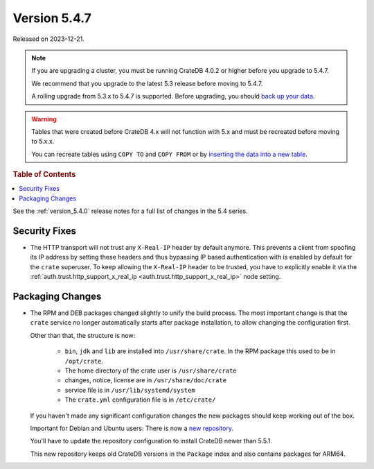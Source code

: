 .. _version_5.4.7:

=============
Version 5.4.7
=============

Released on 2023-12-21.

.. NOTE::

    If you are upgrading a cluster, you must be running CrateDB 4.0.2 or higher
    before you upgrade to 5.4.7.

    We recommend that you upgrade to the latest 5.3 release before moving to
    5.4.7.

    A rolling upgrade from 5.3.x to 5.4.7 is supported.
    Before upgrading, you should `back up your data`_.

.. WARNING::

    Tables that were created before CrateDB 4.x will not function with 5.x
    and must be recreated before moving to 5.x.x.

    You can recreate tables using ``COPY TO`` and ``COPY FROM`` or by
    `inserting the data into a new table`_.

.. _back up your data: https://crate.io/docs/crate/reference/en/latest/admin/snapshots.html
.. _inserting the data into a new table: https://crate.io/docs/crate/reference/en/latest/admin/system-information.html#tables-need-to-be-recreated

.. rubric:: Table of Contents

.. contents::
   :local:

See the :ref:`version_5.4.0` release notes for a full list of changes in the
5.4 series.


Security Fixes
==============

- The HTTP transport will not trust any ``X-Real-IP`` header by default anymore.
  This prevents a client from spoofing its IP address by setting these headers
  and thus bypassing IP based authentication with is enabled by default for the
  ``crate`` superuser.
  To keep allowing the ``X-Real-IP`` header to be trusted, you have to
  explicitly enable it via the
  :ref:`auth.trust.http_support_x_real_ip <auth.trust.http_support_x_real_ip>`
  node setting.

Packaging Changes
=================

- The RPM and DEB packages changed slightly to unify the build process. The most
  important change is that the ``crate`` service no longer automatically starts
  after package installation, to allow changing the configuration first.

  Other than that, the structure is now:

    - ``bin``, ``jdk`` and ``lib`` are installed into ``/usr/share/crate``. In the RPM
      package this used to be in ``/opt/crate``.

    - The home directory of the crate user is ``/usr/share/crate``

    - changes, notice, license are in ``/usr/share/doc/crate``

    - service file is in ``/usr/lib/systemd/system``

    - The ``crate.yml`` configuration file is in ``/etc/crate/``

  If you haven't made any significant configuration changes the new packages
  should keep working out of the box.

  Important for Debian and Ubuntu users: There is now a `new repository
  <https://cdn.crate.io/downloads/debian/stable/>`_.

  You'll have to update the repository configuration to install CrateDB newer
  than 5.5.1.

  This new repository keeps old CrateDB versions in the ``Package`` index and
  also contains packages for ARM64.
